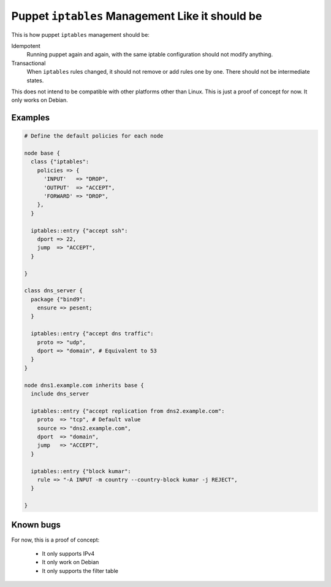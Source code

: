 Puppet ``iptables`` Management Like it should be
================================================

This is how puppet ``iptables`` management should be:

Idempotent
    Running puppet again and again, with the same iptable configuration should
    not modify anything.

Transactional
    When ``iptables`` rules changed, it should not remove or add rules one by
    one. There should not be intermediate states.


This does not intend to be compatible with other platforms other than Linux.
This is just a proof of concept for now. It only works on Debian.

Examples
--------

.. code-block:: puppet

    # Define the default policies for each node

    node base {
      class {"iptables":
        policies => {
          'INPUT'   => "DROP",
          'OUTPUT'  => "ACCEPT",
          'FORWARD' => "DROP",
        },
      }

      iptables::entry {"accept ssh":
        dport => 22,
        jump  => "ACCEPT",
      }

    }

    class dns_server {
      package {"bind9":
        ensure => pesent;
      }

      iptables::entry {"accept dns traffic":
        proto => "udp",
        dport => "domain", # Equivalent to 53
      }
    }

    node dns1.example.com inherits base {
      include dns_server

      iptables::entry {"accept replication from dns2.example.com":
        proto  => "tcp", # Default value
        source => "dns2.example.com",
        dport  => "domain",
        jump   => "ACCEPT",
      }

      iptables::entry {"block kumar":
        rule => "-A INPUT -m country --country-block kumar -j REJECT",
      }

    }

Known bugs
----------

For now, this is a proof of concept:

 * It only supports IPv4
 * It only work on Debian
 * It only supports the filter table
